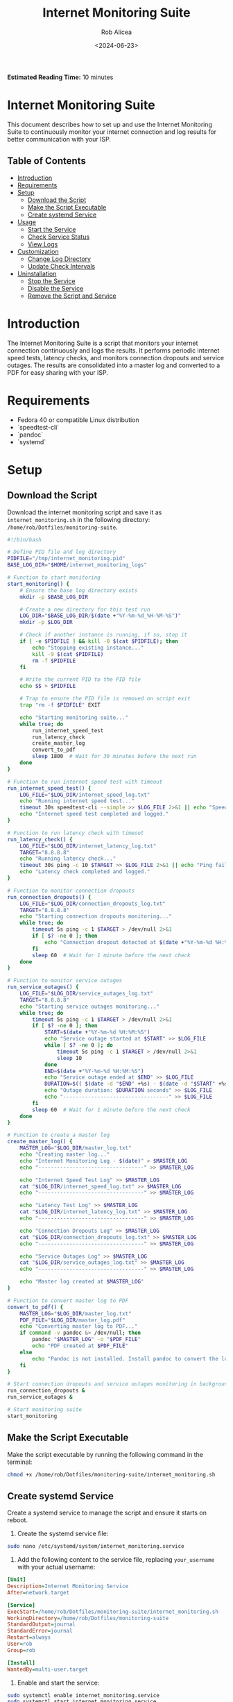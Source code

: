#+TITLE: Internet Monitoring Suite
#+AUTHOR: Rob Alicea
#+DATE: <2024-06-23>
#+STARTUP: showall
#+OPTIONS: toc:2
#+INFOJS_OPT: view:info toc:tdepth:2
#+BEGIN_HTML
<p><strong>Estimated Reading Time:</strong> 10 minutes</p>
#+END_HTML

* Internet Monitoring Suite
This document describes how to set up and use the Internet Monitoring Suite to continuously monitor your internet connection and log results for better communication with your ISP.

** Table of Contents
- [[#introduction][Introduction]]
- [[#requirements][Requirements]]
- [[#setup][Setup]]
  - [[#download-the-script][Download the Script]]
  - [[#make-the-script-executable][Make the Script Executable]]
  - [[#create-systemd-service][Create systemd Service]]
- [[#usage][Usage]]
  - [[#start-the-service][Start the Service]]
  - [[#check-service-status][Check Service Status]]
  - [[#view-logs][View Logs]]
- [[#customization][Customization]]
  - [[#change-log-directory][Change Log Directory]]
  - [[#update-check-intervals][Update Check Intervals]]
- [[#uninstallation][Uninstallation]]
  - [[#stop-the-service][Stop the Service]]
  - [[#disable-the-service][Disable the Service]]
  - [[#remove-the-script-and-service][Remove the Script and Service]]

* Introduction
The Internet Monitoring Suite is a script that monitors your internet connection continuously and logs the results. It performs periodic internet speed tests, latency checks, and monitors connection dropouts and service outages. The results are consolidated into a master log and converted to a PDF for easy sharing with your ISP.

* Requirements
- Fedora 40 or compatible Linux distribution
- `speedtest-cli`
- `pandoc`
- `systemd`

* Setup
** Download the Script
Download the internet monitoring script and save it as ~internet_monitoring.sh~ in the following directory: ~/home/rob/Dotfiles/monitoring-suite~.

#+BEGIN_SRC sh :tangle /home/rob/Dotfiles/monitoring-suite/internet_monitoring.sh
#!/bin/bash

# Define PID file and log directory
PIDFILE="/tmp/internet_monitoring.pid"
BASE_LOG_DIR="$HOME/internet_monitoring_logs"

# Function to start monitoring
start_monitoring() {
    # Ensure the base log directory exists
    mkdir -p $BASE_LOG_DIR

    # Create a new directory for this test run
    LOG_DIR="$BASE_LOG_DIR/$(date +"%Y-%m-%d_%H-%M-%S")"
    mkdir -p $LOG_DIR

    # Check if another instance is running, if so, stop it
    if [ -e $PIDFILE ] && kill -0 $(cat $PIDFILE); then
        echo "Stopping existing instance..."
        kill -9 $(cat $PIDFILE)
        rm -f $PIDFILE
    fi

    # Write the current PID to the PID file
    echo $$ > $PIDFILE

    # Trap to ensure the PID file is removed on script exit
    trap "rm -f $PIDFILE" EXIT

    echo "Starting monitoring suite..."
    while true; do
        run_internet_speed_test
        run_latency_check
        create_master_log
        convert_to_pdf
        sleep 1800  # Wait for 30 minutes before the next run
    done
}

# Function to run internet speed test with timeout
run_internet_speed_test() {
    LOG_FILE="$LOG_DIR/internet_speed_log.txt"
    echo "Running internet speed test..."
    timeout 30s speedtest-cli --simple >> $LOG_FILE 2>&1 || echo "Speedtest failed or timed out" >> $LOG_FILE
    echo "Internet speed test completed and logged."
}

# Function to run latency check with timeout
run_latency_check() {
    LOG_FILE="$LOG_DIR/internet_latency_log.txt"
    TARGET="8.8.8.8"
    echo "Running latency check..."
    timeout 30s ping -c 10 $TARGET >> $LOG_FILE 2>&1 || echo "Ping failed or timed out" >> $LOG_FILE
    echo "Latency check completed and logged."
}

# Function to monitor connection dropouts
run_connection_dropouts() {
    LOG_FILE="$LOG_DIR/connection_dropouts_log.txt"
    TARGET="8.8.8.8"
    echo "Starting connection dropouts monitoring..."
    while true; do
        timeout 5s ping -c 1 $TARGET > /dev/null 2>&1
        if [ $? -ne 0 ]; then
            echo "Connection dropout detected at $(date +"%Y-%m-%d %H:%M:%S")" >> $LOG_FILE
        fi
        sleep 60  # Wait for 1 minute before the next check
    done
}

# Function to monitor service outages
run_service_outages() {
    LOG_FILE="$LOG_DIR/service_outages_log.txt"
    TARGET="8.8.8.8"
    echo "Starting service outages monitoring..."
    while true; do
        timeout 5s ping -c 1 $TARGET > /dev/null 2>&1
        if [ $? -ne 0 ]; then
            START=$(date +"%Y-%m-%d %H:%M:%S")
            echo "Service outage started at $START" >> $LOG_FILE
            while [ $? -ne 0 ]; do
                timeout 5s ping -c 1 $TARGET > /dev/null 2>&1
                sleep 10
            done
            END=$(date +"%Y-%m-%d %H:%M:%S")
            echo "Service outage ended at $END" >> $LOG_FILE
            DURATION=$(( $(date -d "$END" +%s) - $(date -d "$START" +%s) ))
            echo "Outage duration: $DURATION seconds" >> $LOG_FILE
            echo "----------------------------------" >> $LOG_FILE
        fi
        sleep 60  # Wait for 1 minute before the next check
    done
}

# Function to create a master log
create_master_log() {
    MASTER_LOG="$LOG_DIR/master_log.txt"
    echo "Creating master log..."
    echo "Internet Monitoring Log - $(date)" > $MASTER_LOG
    echo "----------------------------------" >> $MASTER_LOG

    echo "Internet Speed Test Log" >> $MASTER_LOG
    cat "$LOG_DIR/internet_speed_log.txt" >> $MASTER_LOG
    echo "----------------------------------" >> $MASTER_LOG

    echo "Latency Test Log" >> $MASTER_LOG
    cat "$LOG_DIR/internet_latency_log.txt" >> $MASTER_LOG
    echo "----------------------------------" >> $MASTER_LOG

    echo "Connection Dropouts Log" >> $MASTER_LOG
    cat "$LOG_DIR/connection_dropouts_log.txt" >> $MASTER_LOG
    echo "----------------------------------" >> $MASTER_LOG

    echo "Service Outages Log" >> $MASTER_LOG
    cat "$LOG_DIR/service_outages_log.txt" >> $MASTER_LOG
    echo "----------------------------------" >> $MASTER_LOG

    echo "Master log created at $MASTER_LOG"
}

# Function to convert master log to PDF
convert_to_pdf() {
    MASTER_LOG="$LOG_DIR/master_log.txt"
    PDF_FILE="$LOG_DIR/master_log.pdf"
    echo "Converting master log to PDF..."
    if command -v pandoc &> /dev/null; then
        pandoc "$MASTER_LOG" -o "$PDF_FILE"
        echo "PDF created at $PDF_FILE"
    else
        echo "Pandoc is not installed. Install pandoc to convert the log to PDF."
    fi
}

# Start connection dropouts and service outages monitoring in background
run_connection_dropouts &
run_service_outages &

# Start monitoring suite
start_monitoring
#+END_SRC

** Make the Script Executable
Make the script executable by running the following command in the terminal:
#+BEGIN_SRC sh
chmod +x /home/rob/Dotfiles/monitoring-suite/internet_monitoring.sh
#+END_SRC

** Create systemd Service
Create a systemd service to manage the script and ensure it starts on reboot.

1. Create the systemd service file:
#+BEGIN_SRC sh
sudo nano /etc/systemd/system/internet_monitoring.service
#+END_SRC

2. Add the following content to the service file, replacing ~your_username~ with your actual username:
#+BEGIN_SRC ini
[Unit]
Description=Internet Monitoring Service
After=network.target

[Service]
ExecStart=/home/rob/Dotfiles/monitoring-suite/internet_monitoring.sh
WorkingDirectory=/home/rob/Dotfiles/monitoring-suite
StandardOutput=journal
StandardError=journal
Restart=always
User=rob
Group=rob

[Install]
WantedBy=multi-user.target
#+END_SRC

3. Enable and start the service:
#+BEGIN_SRC sh
sudo systemctl enable internet_monitoring.service
sudo systemctl start internet_monitoring.service
#+END_SRC

4. Check the status of the service:
#+BEGIN_SRC sh
sudo systemctl status internet_monitoring.service
#+END_SRC

* Usage
** Start the Service
If the service is not already running, you can start it with:
#+BEGIN_SRC sh
sudo systemctl start internet_monitoring.service
#+END_SRC

** Check Service Status
To check the status of the service, use:
#+BEGIN_SRC sh
sudo systemctl status internet_monitoring.service
#+END_SRC

** View Logs
Logs are stored in the ~/internet_monitoring_logs~ directory. Each run will create a new subdirectory with timestamped logs.

* Customization
** Change Log Directory
To change the log directory, modify the ~BASE_LOG_DIR~ variable in the script.

** Update Check Intervals
To update the check intervals, modify the ~sleep~ durations in the script. For example, to change the internet speed test and latency check intervals, modify the following line in the ~start_monitoring~ function:
#+BEGIN_SRC sh
sleep 1800  # Wait for 30 minutes before the next run
#+END_SRC

For connection dropouts and service outages checks, modify the ~sleep~ duration in the respective functions:
#+BEGIN_SRC sh
sleep 60  # Wait for 1 minute before the next check
#+END_SRC

* Uninstallation
** Stop the Service
To stop the service, use:
#+BEGIN_SRC sh
sudo systemctl stop internet_monitoring.service
#+END_SRC

** Disable the Service
To disable the service, use:
#+BEGIN_SRC sh
sudo systemctl disable internet_monitoring.service
#+END_SRC

** Remove the Script and Service
1. Remove the script file:
#+BEGIN_SRC sh
rm /home/rob/Dotfiles/monitoring-suite/internet_monitoring.sh
#+END_SRC

2. Remove the systemd service file:
#+BEGIN_SRC sh
sudo rm /etc/systemd/system/internet_monitoring.service
#+END_SRC

3. Reload systemd to apply changes:
#+BEGIN_SRC sh
sudo systemctl daemon-reload
#+END_SRC

By following these instructions, you can set up, customize, and manage the Internet Monitoring Suite on your Linux system. The script will continuously monitor your internet connection, log results, and provide a PDF summary for easy sharing with your ISP.

